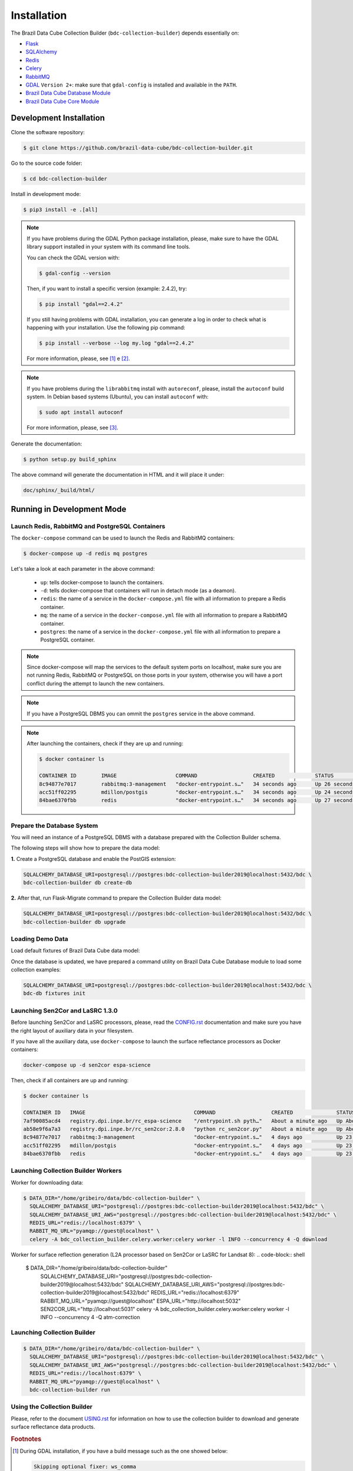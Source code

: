 ..
    This file is part of Brazil Data Cube Collection Builder.
    Copyright (C) 2019-2020 INPE.

    Brazil Data Cube Collection Builder is free software; you can redistribute it and/or modify it
    under the terms of the MIT License; see LICENSE file for more details.


Installation
============

The Brazil Data Cube Collection Builder (``bdc-collection-builder``) depends essentially on:

- `Flask <https://palletsprojects.com/p/flask/>`_

- `SQLAlchemy <https://www.sqlalchemy.org/>`_

- `Redis <https://redis.io/>`_

- `Celery <http://www.celeryproject.org/>`_

- `RabbitMQ <https://www.rabbitmq.com/>`_

- `GDAL <https://gdal.org/>`_ ``Version 2+``: make sure that ``gdal-config`` is installed and available in the ``PATH``.

- `Brazil Data Cube Database Module <https://github.com/brazil-data-cube/bdc-db>`_

- `Brazil Data Cube Core Module <https://github.com/brazil-data-cube/bdc-core>`_


Development Installation
------------------------

Clone the software repository:

.. code-block:: shell

    $ git clone https://github.com/brazil-data-cube/bdc-collection-builder.git


Go to the source code folder:

.. code-block:: shell

    $ cd bdc-collection-builder


Install in development mode:

.. code-block:: shell

    $ pip3 install -e .[all]

.. note::

    If you have problems during the GDAL Python package installation, please, make sure to have the GDAL library support installed in your system with its command line tools.


    You can check the GDAL version with:

    .. code-block:: shell

        $ gdal-config --version


    Then, if you want to install a specific version (example: 2.4.2), try:

    .. code-block:: shell

        $ pip install "gdal==2.4.2"


    If you still having problems with GDAL installation, you can generate a log in order to check what is happening with your installation. Use the following pip command:

    .. code-block:: shell

        $ pip install --verbose --log my.log "gdal==2.4.2"


    For more information, please, see [#f1]_ e [#f2]_.


.. note::

    If you have problems during the ``librabbitmq`` install with ``autoreconf``, please, install the ``autoconf`` build system. In Debian based systems (Ubuntu), you can install ``autoconf`` with:

    .. code-block:: shell

        $ sudo apt install autoconf


    For more information, please, see [#f3]_.


Generate the documentation:

.. code-block:: shell

    $ python setup.py build_sphinx


The above command will generate the documentation in HTML and it will place it under:

.. code-block:: shell

    doc/sphinx/_build/html/


Running in Development Mode
---------------------------

Launch Redis, RabbitMQ and PostgreSQL Containers
~~~~~~~~~~~~~~~~~~~~~~~~~~~~~~~~~~~~~~~~~~~~~~~~

The ``docker-compose`` command can be used to launch the Redis and RabbitMQ containers:

.. code-block:: shell

    $ docker-compose up -d redis mq postgres


Let's take a look at each parameter in the above command:

    - ``up``: tells docker-compose to launch the containers.

    - ``-d``: tells docker-compose that containers will run in detach mode (as a deamon).

    - ``redis``: the name of a service in the ``docker-compose.yml`` file with all information to prepare a Redis container.

    - ``mq``: the name of a service in the ``docker-compose.yml`` file with all information to prepare a RabbitMQ container.

    - ``postgres``: the name of a service in the ``docker-compose.yml`` file with all information to prepare a PostgreSQL container.


.. note::

    Since docker-compose will map the services to the default system ports on localhost, make sure you are not running Redis, RabbitMQ or PostgreSQL on those ports in your system, otherwise you will have a port conflict during the attempt to launch the new containers.


.. note::

    If you have a PostgreSQL DBMS you can ommit the ``postgres`` service in the above command.


.. note::

    After launching the containers, check if they are up and running:

    .. code-block:: shell

        $ docker container ls

        CONTAINER ID        IMAGE                   COMMAND                  CREATED             STATUS              PORTS                                                                                        NAMES
        8c94877e7017        rabbitmq:3-management   "docker-entrypoint.s…"   34 seconds ago      Up 26 seconds       4369/tcp, 5671/tcp, 0.0.0.0:5672->5672/tcp, 15671/tcp, 25672/tcp, 0.0.0.0:15672->15672/tcp   bdc-collection-builder-rabbitmq
        acc51ff02295        mdillon/postgis         "docker-entrypoint.s…"   34 seconds ago      Up 24 seconds       0.0.0.0:5432->5432/tcp                                                                       bdc-collection-builder-pg
        84bae6370fbb        redis                   "docker-entrypoint.s…"   34 seconds ago      Up 27 seconds       0.0.0.0:6379->6379/tcp                                                                       bdc-collection-builder-redis



Prepare the Database System
~~~~~~~~~~~~~~~~~~~~~~~~~~~

You will need an instance of a PostgreSQL DBMS with a database prepared with the Collection Builder schema.


The following steps will show how to prepare the data model:


**1.** Create a PostgreSQL database and enable the PostGIS extension:

.. code-block:: shell

    SQLALCHEMY_DATABASE_URI=postgresql://postgres:bdc-collection-builder2019@localhost:5432/bdc \
    bdc-collection-builder db create-db


**2.** After that, run Flask-Migrate command to prepare the Collection Builder data model:

.. code-block:: shell

    SQLALCHEMY_DATABASE_URI=postgresql://postgres:bdc-collection-builder2019@localhost:5432/bdc \
    bdc-collection-builder db upgrade


Loading Demo Data
~~~~~~~~~~~~~~~~~

Load default fixtures of Brazil Data Cube data model:

Once the database is updated, we have prepared a command utility on Brazil Data Cube Database module to load some collection examples:

.. code-block:: shell

    SQLALCHEMY_DATABASE_URI=postgresql://postgres:bdc-collection-builder2019@localhost:5432/bdc \
    bdc-db fixtures init


Launching Sen2Cor and LaSRC 1.3.0
~~~~~~~~~~~~~~~~~~~~~~~~~~~~~~~~~

Before launching Sen2Cor and LaSRC processors, please, read the `CONFIG.rst <./CONFIG.rst>`_ documentation and make sure you have the right layout of auxiliary data in your filesystem.


If you have all the auxiliary data, use ``docker-compose`` to launch the surface reflectance processors as Docker containers:

.. code-block:: shell

    docker-compose up -d sen2cor espa-science


Then, check if all containers are up and running:

.. code-block:: shell

    $ docker container ls

    CONTAINER ID   IMAGE                                   COMMAND                  CREATED              STATUS              PORTS                                                                                        NAMES
    7af90085acd4   registry.dpi.inpe.br/rc_espa-science    "/entrypoint.sh pyth…"   About a minute ago   Up About a minute   0.0.0.0:5032->5032/tcp                                                                       bdc-collection-builder-espa-science
    ab58e9f6a7a3   registry.dpi.inpe.br/rc_sen2cor:2.8.0   "python rc_sen2cor.py"   About a minute ago   Up About a minute   0.0.0.0:5031->5031/tcp, 9764/tcp                                                             bdc-collection-builder-sen2cor
    8c94877e7017   rabbitmq:3-management                   "docker-entrypoint.s…"   4 days ago           Up 23 hours         4369/tcp, 5671/tcp, 0.0.0.0:5672->5672/tcp, 15671/tcp, 25672/tcp, 0.0.0.0:15672->15672/tcp   bdc-collection-builder-rabbitmq
    acc51ff02295   mdillon/postgis                         "docker-entrypoint.s…"   4 days ago           Up 23 hours         0.0.0.0:5432->5432/tcp                                                                       bdc-collection-builder-pg
    84bae6370fbb   redis                                   "docker-entrypoint.s…"   4 days ago           Up 23 hours         0.0.0.0:6379->6379/tcp                                                                       bdc-collection-builder-redis


Launching Collection Builder Workers
~~~~~~~~~~~~~~~~~~~~~~~~~~~~~~~~~~~~

Worker for downloading data:

.. code-block:: shell

    $ DATA_DIR="/home/gribeiro/data/bdc-collection-builder" \
      SQLALCHEMY_DATABASE_URI="postgresql://postgres:bdc-collection-builder2019@localhost:5432/bdc" \
      SQLALCHEMY_DATABASE_URI_AWS="postgresql://postgres:bdc-collection-builder2019@localhost:5432/bdc" \
      REDIS_URL="redis://localhost:6379" \
      RABBIT_MQ_URL="pyamqp://guest@localhost" \
      celery -A bdc_collection_builder.celery.worker:celery worker -l INFO --concurrency 4 -Q download


Worker for surface reflection generation (L2A processor based on Sen2Cor or LaSRC for Landsat 8):
.. code-block:: shell

    $ DATA_DIR="/home/gribeiro/data/bdc-collection-builder" \
      SQLALCHEMY_DATABASE_URI="postgresql://postgres:bdc-collection-builder2019@localhost:5432/bdc" \
      SQLALCHEMY_DATABASE_URI_AWS="postgresql://postgres:bdc-collection-builder2019@localhost:5432/bdc" \
      REDIS_URL="redis://localhost:6379" \
      RABBIT_MQ_URL="pyamqp://guest@localhost" \
      ESPA_URL="http://localhost:5032" \
      SEN2COR_URL="http://localhost:5031" \
      celery -A bdc_collection_builder.celery.worker:celery worker -l INFO --concurrency 4 -Q atm-correction



Launching Collection Builder
~~~~~~~~~~~~~~~~~~~~~~~~~~~~

.. code-block:: shell

    $ DATA_DIR="/home/gribeiro/data/bdc-collection-builder" \
      SQLALCHEMY_DATABASE_URI="postgresql://postgres:bdc-collection-builder2019@localhost:5432/bdc" \
      SQLALCHEMY_DATABASE_URI_AWS="postgresql://postgres:bdc-collection-builder2019@localhost:5432/bdc" \
      REDIS_URL="redis://localhost:6379" \
      RABBIT_MQ_URL="pyamqp://guest@localhost" \
      bdc-collection-builder run


Using the Collection Builder
~~~~~~~~~~~~~~~~~~~~~~~~~~~~

Please, refer to the document `USING.rst <./USING.rst>`_ for information on how to use the collection builder to download and generate surface reflectance data products.



.. rubric:: Footnotes

.. [#f1]

    During GDAL installation, if you have a build message such as the one showed below:

    .. code-block:: shell

        Skipping optional fixer: ws_comma
        running build_ext
        building 'osgeo._gdal' extension
        creating build/temp.linux-x86_64-3.7
        creating build/temp.linux-x86_64-3.7/extensions
        x86_64-linux-gnu-gcc -pthread -Wno-unused-result -Wsign-compare -DNDEBUG -g -fwrapv -O2 -Wall -g -fstack-protector-strong -Wformat -Werror=format-security -g -fwrapv -O2 -g -fstack-protector-strong -Wformat -Werror=format-security -Wdate-time -D_FORTIFY_SOURCE=2 -fPIC -I../../port -I../../gcore -I../../alg -I../../ogr/ -I../../ogr/ogrsf_frmts -I../../gnm -I../../apps -I/home/gribeiro/Devel/github/brazil-data-cube/wtss/venv/include -I/usr/include/python3.7m -I. -I/usr/include -c extensions/gdal_wrap.cpp -o build/temp.linux-x86_64-3.7/extensions/gdal_wrap.o
        extensions/gdal_wrap.cpp:3168:10: fatal error: cpl_port.h: No such file or directory
         #include "cpl_port.h"
                  ^~~~~~~~~~~~
        compilation terminated.
        error: command 'x86_64-linux-gnu-gcc' failed with exit status 1
        Running setup.py install for gdal ... error
        Cleaning up...

    You can instruct ``pip`` to look at the right place for header files when building GDAL:

    .. code-block:: shell

        $ C_INCLUDE_PATH="/usr/include/gdal" \
          CPLUS_INCLUDE_PATH="/usr/include/gdal" \
          pip install "gdal==2.4.2"


.. [#f2]

    On Linux Ubuntu 18.04 LTS you can install GDAL 2.4.2 from the UbuntuGIS repository:

    1. Create a file named ``/etc/apt/sources.list.d/ubuntugis-ubuntu-ppa-bionic.list`` and add the following content:

    .. code-block:: shell

        deb http://ppa.launchpad.net/ubuntugis/ppa/ubuntu bionic main
        deb-src http://ppa.launchpad.net/ubuntugis/ppa/ubuntu bionic main


    2. Then add the following key:

    .. code-block:: shell

        $ sudo apt-key adv --keyserver keyserver.ubuntu.com --recv-keys 6B827C12C2D425E227EDCA75089EBE08314DF160


    3. Then, update your repository index:

    .. code-block:: shell

        $ sudo apt-get update


    4. Finally, install GDAL:

    .. code-block:: shell

        $ sudo apt-get install libgdal-dev=2.4.2+dfsg-1~bionic0


.. [#f3]

    During ``librabbitmq`` installation, if you have a build message such as the one showed below:

    .. code-block::

        ...
        Running setup.py install for SQLAlchemy-Utils ... done
        Running setup.py install for bdc-db ... done
        Running setup.py install for librabbitmq ... error
        ERROR: Command errored out with exit status 1:
         command: /home/gribeiro/Devel/github/brazil-data-cube/bdc-collection-builder/venv/bin/python3.7 -u -c 'import sys, setuptools, tokenize; sys.argv[0] = '"'"'/tmp/pip-install-1i7mp5js/librabbitmq/setup.py'"'"'; __file__='"'"'/tmp/pip-install-1i7mp5js/librabbitmq/setup.py'"'"';f=getattr(tokenize, '"'"'open'"'"', open)(__file__);code=f.read().replace('"'"'\r\n'"'"', '"'"'\n'"'"');f.close();exec(compile(code, __file__, '"'"'exec'"'"'))' install --record /tmp/pip-record-m9lm5kjn/install-record.txt --single-version-externally-managed --compile --install-headers /home/gribeiro/Devel/github/brazil-data-cube/bdc-collection-builder/venv/include/site/python3.7/librabbitmq
             cwd: /tmp/pip-install-1i7mp5js/librabbitmq/
        Complete output (107 lines):
        /tmp/pip-install-1i7mp5js/librabbitmq/setup.py:167: DeprecationWarning: 'U' mode is deprecated
          long_description = open(os.path.join(BASE_PATH, 'README.rst'), 'U').read()
        running build
        - pull submodule rabbitmq-c...
        Cloning into 'rabbitmq-c'...
        Note: checking out 'caad0ef1533783729c7644a226c989c79b4c497b'.

        You are in 'detached HEAD' state. You can look around, make experimental
        changes and commit them, and you can discard any commits you make in this
        state without impacting any branches by performing another checkout.

        If you want to create a new branch to retain commits you create, you may
        do so (now or later) by using -b with the checkout command again. Example:

          git checkout -b <new-branch-name>

        - autoreconf
        sh: 1: autoreconf: not found
        - configure rabbitmq-c...
        /bin/sh: 0: Can't open configure


    You will need to install ``autoconf``:

    .. code-block:: shell

        $ sudo apt install autoconf